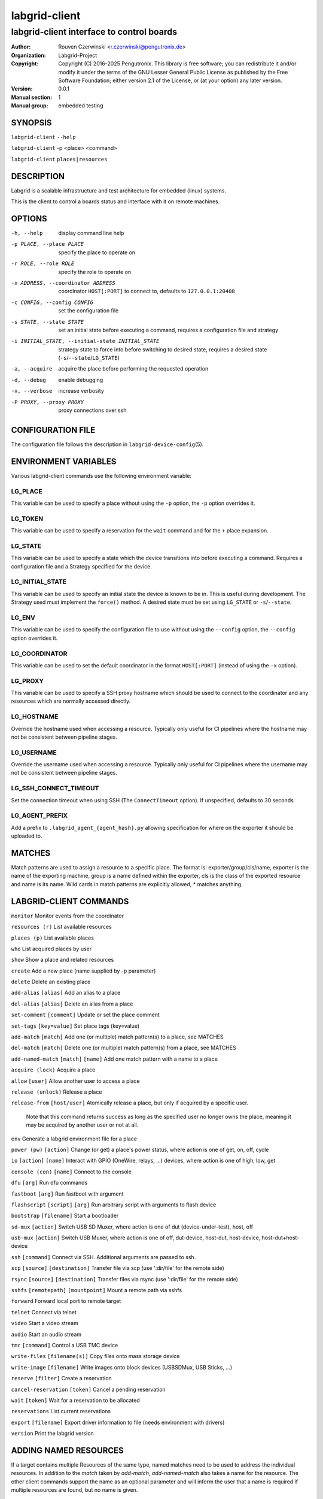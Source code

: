 ================
 labgrid-client
================

labgrid-client interface to control boards
==========================================

:Author: Rouven Czerwinski <r.czerwinski@pengutronix.de>
:organization: Labgrid-Project
:Copyright: Copyright (C) 2016-2025 Pengutronix. This library is free software;
	    you can redistribute it and/or modify it under the terms of the GNU
	    Lesser General Public License as published by the Free Software
	    Foundation; either version 2.1 of the License, or (at your option)
	    any later version.
:Version: 0.0.1
:Manual section: 1
:Manual group: embedded testing

SYNOPSIS
--------

``labgrid-client`` ``--help``

``labgrid-client`` -p <place> <command>

``labgrid-client`` ``places|resources``

DESCRIPTION
-----------
Labgrid is a scalable infrastructure and test architecture for embedded (linux) systems.

This is the client to control a boards status and interface with it on remote machines.

OPTIONS
-------
-h, --help
    display command line help
-p PLACE, --place PLACE
    specify the place to operate on
-r ROLE, --role ROLE
    specify the role to operate on
-x ADDRESS, --coordinator ADDRESS
    coordinator ``HOST[:PORT]`` to connect to, defaults to ``127.0.0.1:20408``
-c CONFIG, --config CONFIG
    set the configuration file
-s STATE, --state STATE
    set an initial state before executing a command, requires a configuration
    file and strategy
-i INITIAL_STATE, --initial-state INITIAL_STATE
    strategy state to force into before switching to desired state, requires a
    desired state (``-s``/``--state``/``LG_STATE``)
-a, --acquire
    acquire the place before performing the requested operation
-d, --debug
    enable debugging
-v, --verbose
    increase verbosity
-P PROXY, --proxy PROXY
    proxy connections over ssh

CONFIGURATION FILE
------------------
The configuration file follows the description in ``labgrid-device-config``\(5).

ENVIRONMENT VARIABLES
---------------------
Various labgrid-client commands use the following environment variable:

LG_PLACE
~~~~~~~~
This variable can be used to specify a place without using the ``-p`` option, the ``-p`` option overrides it.

LG_TOKEN
~~~~~~~~
This variable can be used to specify a reservation for the ``wait`` command and
for the ``+`` place expansion.

LG_STATE
~~~~~~~~
This variable can be used to specify a state which the device transitions into
before executing a command. Requires a configuration file and a Strategy
specified for the device.

LG_INITIAL_STATE
~~~~~~~~~~~~~~~~
This variable can be used to specify an initial state the device is known to
be in.
This is useful during development. The Strategy used must implement the
``force()`` method.
A desired state must be set using ``LG_STATE`` or ``-s``/``--state``.

LG_ENV
~~~~~~
This variable can be used to specify the configuration file to use without
using the ``--config`` option, the ``--config`` option overrides it.

LG_COORDINATOR
~~~~~~~~~~~~~~
This variable can be used to set the default coordinator in the format
``HOST[:PORT]`` (instead of using the ``-x`` option).

LG_PROXY
~~~~~~~~
This variable can be used to specify a SSH proxy hostname which should be used
to connect to the coordinator and any resources which are normally accessed
directly.

LG_HOSTNAME
~~~~~~~~~~~
Override the hostname used when accessing a resource. Typically only useful for
CI pipelines where the hostname may not be consistent between pipeline stages.

LG_USERNAME
~~~~~~~~~~~
Override the username used when accessing a resource. Typically only useful for
CI pipelines where the username may not be consistent between pipeline stages.

LG_SSH_CONNECT_TIMEOUT
~~~~~~~~~~~~~~~~~~~~~~
Set the connection timeout when using SSH (The ``ConnectTimeout`` option). If
unspecified, defaults to 30 seconds.

LG_AGENT_PREFIX
~~~~~~~~~~~~~~~~~~~~~~
Add a prefix to ``.labgrid_agent_{agent_hash}.py`` allowing specification for
where on the exporter it should be uploaded to. 

MATCHES
-------
Match patterns are used to assign a resource to a specific place. The format is:
exporter/group/cls/name, exporter is the name of the exporting machine, group is
a name defined within the exporter, cls is the class of the exported resource
and name is its name. Wild cards in match patterns are explicitly allowed, *
matches anything.

LABGRID-CLIENT COMMANDS
-----------------------
``monitor``                                 Monitor events from the coordinator

``resources (r)``                           List available resources

``places (p)``                              List available places

``who``                                     List acquired places by user

``show``                                    Show a place and related resources

``create``                                  Add a new place (name supplied by -p parameter)

``delete``                                  Delete an existing place

``add-alias`` ``[alias]``                   Add an alias to a place

``del-alias`` ``[alias]``                   Delete an alias from a place
 
``set-comment`` ``[comment]``               Update or set the place comment

``set-tags`` ``[key=value]``                Set place tags (key=value)

``add-match`` ``[match]``                   Add one (or multiple) match pattern(s) to a place, see MATCHES

``del-match`` ``[match]``                   Delete one (or multiple) match pattern(s) from a place, see MATCHES

``add-named-match`` ``[match]`` ``[name]``  Add one match pattern with a name to a place

``acquire (lock)``                          Acquire a place

``allow`` ``[user]``                        Allow another user to access a place

``release (unlock)``                        Release a place

``release-from`` ``[host/user]``            Atomically release a place, but only if acquired by a specific user.

                                Note that this command returns success as long
                                as the specified user no longer owns the place,
                                meaning it may be acquired by another user or
                                not at all.

``env``                                     Generate a labgrid environment file for a place

``power (pw)`` ``[action]``                 Change (or get) a place's power status, where action is one of get, on, off, cycle

``io`` ``[action]`` ``[name]``              Interact with GPIO (OneWire, relays, ...) devices, where action is one of high, low, get

``console (con)`` ``[name]``                Connect to the console

``dfu`` ``[arg]``                           Run dfu commands

``fastboot`` ``[arg]``                      Run fastboot with argument

``flashscript`` ``[script]`` ``[arg]``      Run arbitrary script with arguments to flash device

``bootstrap`` ``[filename]``                Start a bootloader

``sd-mux`` ``[action]``                     Switch USB SD Muxer, where action is one of dut (device-under-test), host, off

``usb-mux`` ``[action]``                    Switch USB Muxer, where action is one of off, dut-device, host-dut, host-device, host-dut+host-device

``ssh`` ``[command]``                       Connect via SSH. Additional arguments are passed to ssh.

``scp`` ``[source]`` ``[destination]``      Transfer file via scp (use ':dir/file' for the remote side)

``rsync`` ``[source]`` ``[destination]``    Transfer files via rsync (use ':dir/file' for the remote side)

``sshfs`` ``[remotepath]`` ``[mountpoint]`` Mount a remote path via sshfs

``forward``                                 Forward local port to remote target

``telnet``                                  Connect via telnet

``video``                                   Start a video stream

``audio``                                   Start an audio stream

``tmc`` ``[command]``                       Control a USB TMC device

``write-files`` ``[filename(s)]``           Copy files onto mass storage device

``write-image`` ``[filename]``              Write images onto block devices (USBSDMux, USB Sticks, …)

``reserve`` ``[filter]``                    Create a reservation

``cancel-reservation`` ``[token]``          Cancel a pending reservation

``wait`` ``[token]``                        Wait for a reservation to be allocated

``reservations``                            List current reservations

``export`` ``[filename]``                   Export driver information to file (needs environment with drivers)

``version``                                 Print the labgrid version

ADDING NAMED RESOURCES
----------------------
If a target contains multiple Resources of the same type, named matches need to
be used to address the individual resources. In addition to the `match` taken by
`add-match`, `add-named-match` also takes a name for the resource. The other
client commands support the name as an optional parameter and will inform the
user that a name is required if multiple resources are found, but no name is
given.

If one of the resources should be used by default when no resource name is
explicitly specified, it can be named ``default``.

EXAMPLES
--------

To retrieve a list of places run:

.. code-block:: bash

   $ labgrid-client places

To access a place, it needs to be acquired first, this can be done by running
the ``acquire command`` and passing the placename as a -p parameter:

.. code-block:: bash

   $ labgrid-client -p <placename> acquire

Open a console to the acquired place:

.. code-block:: bash

   $ labgrid-client -p <placename> console

Add all resources with the group "example-group" to the place example-place:

.. code-block:: bash

   $ labgrid-client -p example-place add-match */example-group/*/*

SEE ALSO
--------

``labgrid-exporter``\(1)
